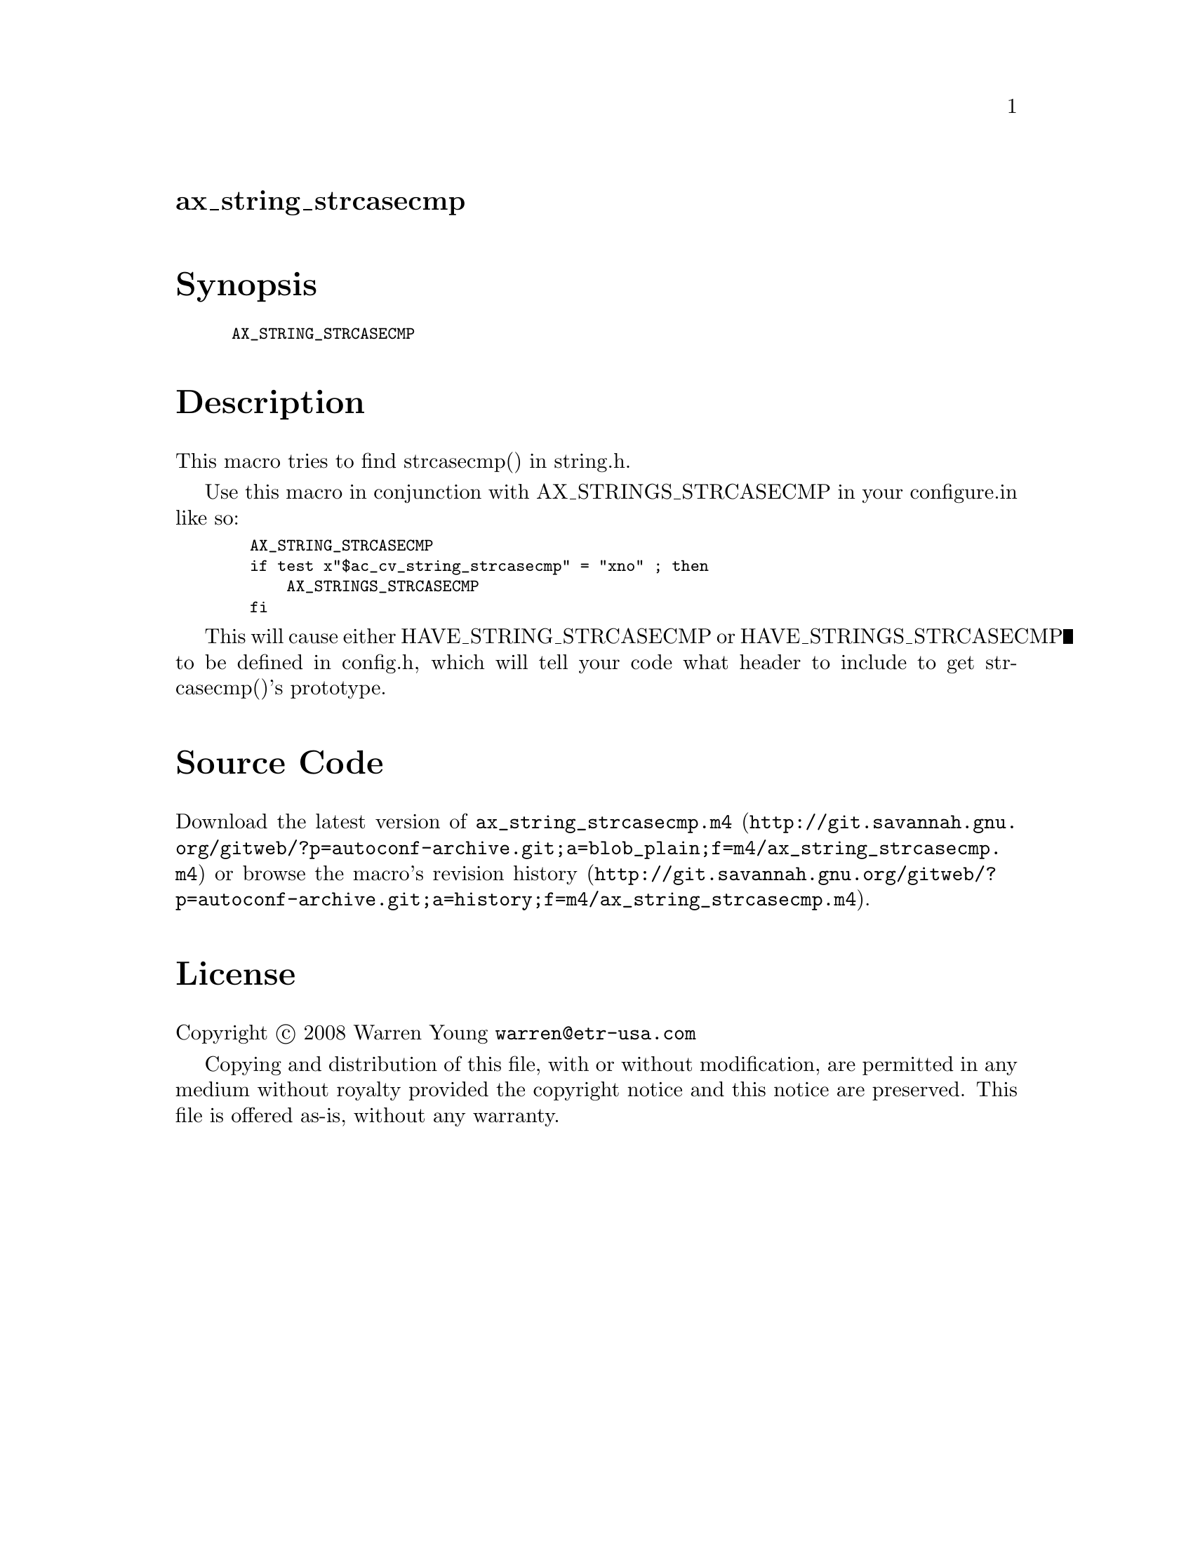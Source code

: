 @node ax_string_strcasecmp
@unnumberedsec ax_string_strcasecmp

@majorheading Synopsis

@smallexample
AX_STRING_STRCASECMP
@end smallexample

@majorheading Description

This macro tries to find strcasecmp() in string.h.

Use this macro in conjunction with AX_STRINGS_STRCASECMP in your
configure.in like so:

@smallexample
  AX_STRING_STRCASECMP
  if test x"$ac_cv_string_strcasecmp" = "xno" ; then
      AX_STRINGS_STRCASECMP
  fi
@end smallexample

This will cause either HAVE_STRING_STRCASECMP or HAVE_STRINGS_STRCASECMP
to be defined in config.h, which will tell your code what header to
include to get strcasecmp()'s prototype.

@majorheading Source Code

Download the
@uref{http://git.savannah.gnu.org/gitweb/?p=autoconf-archive.git;a=blob_plain;f=m4/ax_string_strcasecmp.m4,latest
version of @file{ax_string_strcasecmp.m4}} or browse
@uref{http://git.savannah.gnu.org/gitweb/?p=autoconf-archive.git;a=history;f=m4/ax_string_strcasecmp.m4,the
macro's revision history}.

@majorheading License

@w{Copyright @copyright{} 2008 Warren Young @email{warren@@etr-usa.com}}

Copying and distribution of this file, with or without modification, are
permitted in any medium without royalty provided the copyright notice
and this notice are preserved. This file is offered as-is, without any
warranty.
